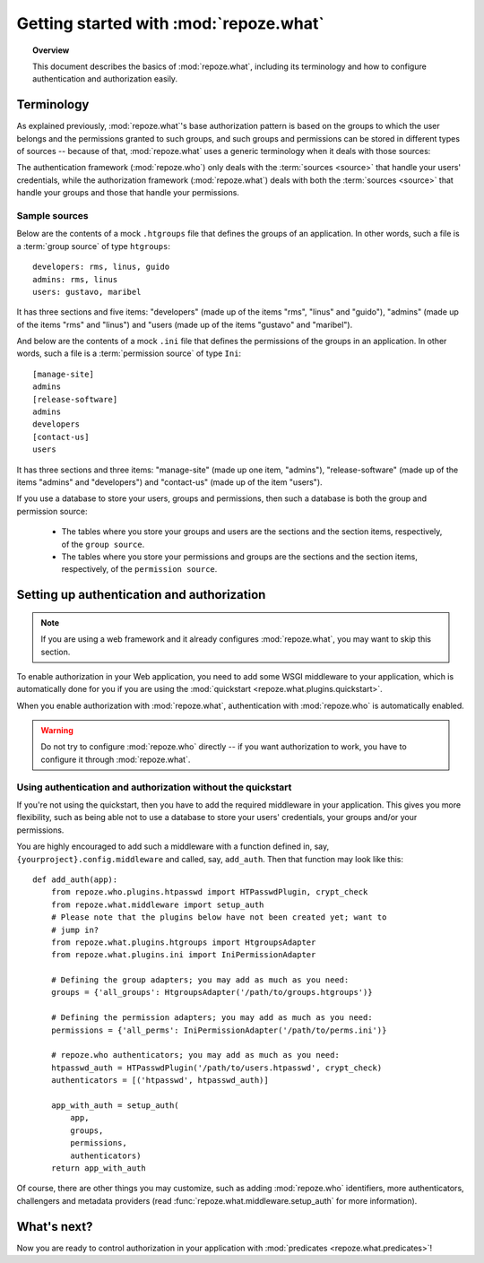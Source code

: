 ***************************************
Getting started with :mod:`repoze.what`
***************************************

.. topic:: Overview

    This document describes the basics of :mod:`repoze.what`, including its
    terminology and how to configure authentication and authorization easily.


Terminology
-----------

As explained previously, :mod:`repoze.what`'s base authorization pattern
is based on the groups to which the user belongs and the permissions granted 
to such groups, and such groups and permissions can be stored in different
types of sources -- because of that, :mod:`repoze.what` uses a generic 
terminology when it deals with those sources:

.. glossary::

    source
        Where authorization data (groups and/or permissions) is stored.
        It may be a database or a file (an Htgroups file, an Ini file, etc), for
        example.
    group source
        A :term:`source` that stores groups. For example, an Htgroups
        file or an Ini file.
    permission source
        A :term:`source` that stores permissions. For example, an
        Ini file.
    source adapter
        An object that manages a given type of :term:`source` to add,
        edit and delete entries under an API independent of the source type.
    group adapter
        An :term:`adapter <source adapter>` that deals with one :term:`group 
        source`.
    permission adapter
        An :term:`adapter <source adapter>` that deals with one 
        :term:`permission source`.
    section
        Sections are the `compound elements` that make up a :term:`source` -- 
        this is, in a :term:`permission source`, the sections are the 
        permissions, and in a :term:`group source`, the sections are the 
        groups.
    item
        The elements that are contained in a :term:`section`. In a
        :term:`permission source`, the items are the groups that are granted
        the permission represented in their parent section; likewise, in a
        :term:`group source`, the items are the Ids of the users that belong to
        the group represented in the parent section.


The authentication framework (:mod:`repoze.who`) only deals with the 
:term:`sources <source>` that handle your users' credentials, while the 
authorization framework (:mod:`repoze.what`) deals with both the 
:term:`sources <source>` that handle your groups and those that handle your
permissions.

Sample sources
~~~~~~~~~~~~~~

Below are the contents of a mock ``.htgroups`` file that defines the groups of
an application. In other words, such a file is a :term:`group source` of
type ``htgroups``::

    developers: rms, linus, guido
    admins: rms, linus
    users: gustavo, maribel

It has three sections and five items: "developers" (made up of the items "rms",
"linus" and "guido"), "admins" (made up of the items "rms" and "linus") and
"users (made up of the items "gustavo" and "maribel").

And below are the contents of a mock ``.ini`` file that defines the permissions
of the groups in an application. In other words, such a file is a
:term:`permission source` of type ``Ini``::

    [manage-site]
    admins
    [release-software]
    admins
    developers
    [contact-us]
    users

It has three sections and three items: "manage-site" (made up one item,
"admins"), "release-software" (made up of the items "admins" and "developers")
and "contact-us" (made up of the item "users").

If you use a database to store your users, groups and permissions, then such a
database is both the group and permission source:

  * The tables where you store your groups and users are the sections and the
    section items, respectively, of the ``group source``.
  * The tables where you store your permissions and groups are the sections and
    the section items, respectively, of the ``permission source``.


.. _add-auth-middleware:

Setting up authentication and authorization
-------------------------------------------

.. note::

    If you are using a web framework and it already configures 
    :mod:`repoze.what`, you may want to skip this section.

To enable authorization in your Web application, you need to add some
WSGI middleware to your application, which is automatically done for you if
you are using the :mod:`quickstart <repoze.what.plugins.quickstart>`.

When you enable authorization with :mod:`repoze.what`, authentication
with :mod:`repoze.who` is automatically enabled. 

.. warning::

    Do not try to configure :mod:`repoze.who` directly -- if you want 
    authorization to work, you have to configure it through :mod:`repoze.what`.


Using authentication and authorization without the quickstart
~~~~~~~~~~~~~~~~~~~~~~~~~~~~~~~~~~~~~~~~~~~~~~~~~~~~~~~~~~~~~

If you're not using the quickstart, then you have to add the required
middleware in your application. This gives you more flexibility, such as being
able not to use a database to store your users' credentials, your groups
and/or your permissions.

You are highly encouraged to add such a middleware with a function defined in,
say, ``{yourproject}.config.middleware`` and called, say, ``add_auth``. Then
that function may look like this::

    def add_auth(app):
        from repoze.who.plugins.htpasswd import HTPasswdPlugin, crypt_check
        from repoze.what.middleware import setup_auth
        # Please note that the plugins below have not been created yet; want to
        # jump in?
        from repoze.what.plugins.htgroups import HtgroupsAdapter
        from repoze.what.plugins.ini import IniPermissionAdapter

        # Defining the group adapters; you may add as much as you need:
        groups = {'all_groups': HtgroupsAdapter('/path/to/groups.htgroups')}

        # Defining the permission adapters; you may add as much as you need:
        permissions = {'all_perms': IniPermissionAdapter('/path/to/perms.ini')}

        # repoze.who authenticators; you may add as much as you need:
        htpasswd_auth = HTPasswdPlugin('/path/to/users.htpasswd', crypt_check)
        authenticators = [('htpasswd', htpasswd_auth)]

        app_with_auth = setup_auth(
            app,
            groups,
            permissions,
            authenticators)
        return app_with_auth

Of course, there are other things you may customize, such as adding
:mod:`repoze.who` identifiers, more authenticators, challengers and metadata
providers (read :func:`repoze.what.middleware.setup_auth` for more information).


What's next?
------------

Now you are ready to control authorization in your application with 
:mod:`predicates <repoze.what.predicates>`!
